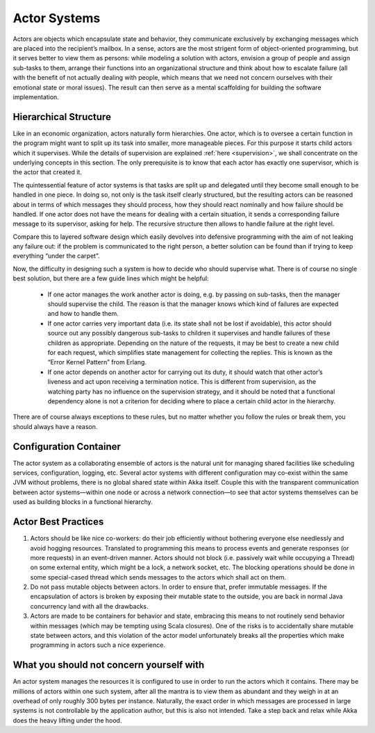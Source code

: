 .. _actor-systems:

Actor Systems
=============

Actors are objects which encapsulate state and behavior, they communicate 
exclusively by exchanging messages which are placed into the recipient’s 
mailbox. In a sense, actors are the most strigent form of object-oriented 
programming, but it serves better to view them as persons: while modeling a 
solution with actors, envision a group of people and assign sub-tasks to them, 
arrange their functions into an organizational structure and think about how to 
escalate failure (all with the benefit of not actually dealing with people, 
which means that we need not concern ourselves with their emotional state or 
moral issues). The result can then serve as a mental scaffolding for building 
the software implementation.

Hierarchical Structure
----------------------

Like in an economic organization, actors naturally form hierarchies. One actor, 
which is to oversee a certain function in the program might want to split up 
its task into smaller, more manageable pieces. For this purpose it starts child 
actors which it supervises. While the details of supervision are explained 
:ref:`here <supervision>`, we shall concentrate on the underlying concepts in 
this section. The only prerequisite is to know that each actor has exactly one 
supervisor, which is the actor that created it.

The quintessential feature of actor systems is that tasks are split up and 
delegated until they become small enough to be handled in one piece. In doing 
so, not only is the task itself clearly structured, but the resulting actors 
can be reasoned about in terms of which messages they should process, how they 
should react nominally and how failure should be handled. If one actor does not 
have the means for dealing with a certain situation, it sends a corresponding 
failure message to its supervisor, asking for help. The recursive structure 
then allows to handle failure at the right level. 

Compare this to layered software design which easily devolves into defensive 
programming with the aim of not leaking any failure out: if the problem is 
communicated to the right person, a better solution can be found than if 
trying to keep everything “under the carpet”.

Now, the difficulty in designing such a system is how to decide who should 
supervise what. There is of course no single best solution, but there are a few 
guide lines which might be helpful:

 - If one actor manages the work another actor is doing, e.g. by passing on 
   sub-tasks, then the manager should supervise the child. The reason is that 
   the manager knows which kind of failures are expected and how to handle 
   them.

 - If one actor carries very important data (i.e. its state shall not be lost 
   if avoidable), this actor should source out any possibly dangerous sub-tasks 
   to children it supervises and handle failures of these children as 
   appropriate. Depending on the nature of the requests, it may be best to 
   create a new child for each request, which simplifies state management for 
   collecting the replies. This is known as the “Error Kernel Pattern” from 
   Erlang.

 - If one actor depends on another actor for carrying out its duty, it should 
   watch that other actor’s liveness and act upon receiving a termination 
   notice. This is different from supervision, as the watching party has no 
   influence on the supervision strategy, and it should be noted that a 
   functional dependency alone is not a criterion for deciding where to place a 
   certain child actor in the hierarchy.

There are of course always exceptions to these rules, but no matter whether you 
follow the rules or break them, you should always have a reason.

Configuration Container
-----------------------

The actor system as a collaborating ensemble of actors is the natural unit for 
managing shared facilities like scheduling services, configuration, logging, 
etc. Several actor systems with different configuration may co-exist within the 
same JVM without problems, there is no global shared state within Akka itself. 
Couple this with the transparent communication between actor systems—within one 
node or across a network connection—to see that actor systems themselves can be 
used as building blocks in a functional hierarchy.

Actor Best Practices
--------------------

#. Actors should be like nice co-workers: do their job efficiently without 
   bothering everyone else needlessly and avoid hogging resources. Translated 
   to programming this means to process events and generate responses (or more 
   requests) in an event-driven manner. Actors should not block (i.e. passively 
   wait while occupying a Thread) on some external entity, which might be a 
   lock, a network socket, etc. The blocking operations should be done in some 
   special-cased thread which sends messages to the actors which shall act on 
   them.

#. Do not pass mutable objects between actors. In order to ensure that, prefer
   immutable messages. If the encapsulation of actors is broken by exposing
   their mutable state to the outside, you are back in normal Java concurrency
   land with all the drawbacks.

#. Actors are made to be containers for behavior and state, embracing this 
   means to not routinely send behavior within messages (which may be tempting 
   using Scala closures). One of the risks is to accidentally share mutable 
   state between actors, and this violation of the actor model unfortunately 
   breaks all the properties which make programming in actors such a nice 
   experience.

What you should not concern yourself with
-----------------------------------------

An actor system manages the resources it is configured to use in order to run 
the actors which it contains. There may be millions of actors within one such 
system, after all the mantra is to view them as abundant and they weigh in at 
an overhead of only roughly 300 bytes per instance. Naturally, the exact order 
in which messages are processed in large systems is not controllable by the 
application author, but this is also not intended. Take a step back and relax 
while Akka does the heavy lifting under the hood.

